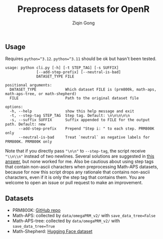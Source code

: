 #+title: Preprocess datasets for OpenR
#+author: Ziqin Gong

** Usage
Requires ~python=^3.12~. ~python=^3.11~ should be ok but hasn't been tested.

#+begin_example
usage: python cli.py [-h] [-t STEP_TAG] [-s SUFFIX]
              [--add-step-prefix] [--neutral-is-bad]
              DATASET_TYPE FILE

positional arguments:
  DATASET_TYPE             Which dataset FILE is (prm800k, math-aps, math-aps-tree, or math-shepherd)
  FILE                     Path to the original dataset file

options:
  -h, --help               show this help message and exit
  -t, --step-tag STEP_TAG  Step tag. Default: \n\n\n\n\n
  -s, --suffix SUFFIX      Suffix appended to FILE for the output path. Default: new
      --add-step-prefix    Prepend "Step i: " to each step. PRM800K only
      --neutral-is-bad     Treat `neutral` as negative labels for PRM800K. PRM800K only
#+end_example

Note that if you directly pass ~"\n\n"~ to ~--step-tag~, the script receive ~"\\n\\n"~ instead of two
newlines. Several solutions are suggested in [[https://stackoverflow.com/a/50642130][this answer]], but none worked for me. Also be cautious
about using step tags that contain non-ascii characters when preprocessing Math-APS datasets,
because for now this script drops any rationale that contains non-ascii characters, even if it is
only the step tag that contains them. You are welcome to open an issue or pull request to make an
improvement.

** Datasets
- PRM800K: [[https://github.com/openai/prm800k][GitHub repo]]
- Math-APS: collected by ~data/omegaPRM_v2/~ with ~save_data_tree=False~
- Math-APS-tree: collected by ~data/omegaPRM_v2/~ with ~save_data_tree=True~
- Math-Shepherd: [[https://huggingface.co/datasets/peiyi9979/Math-Shepherd][Hugging Face dataset]]
